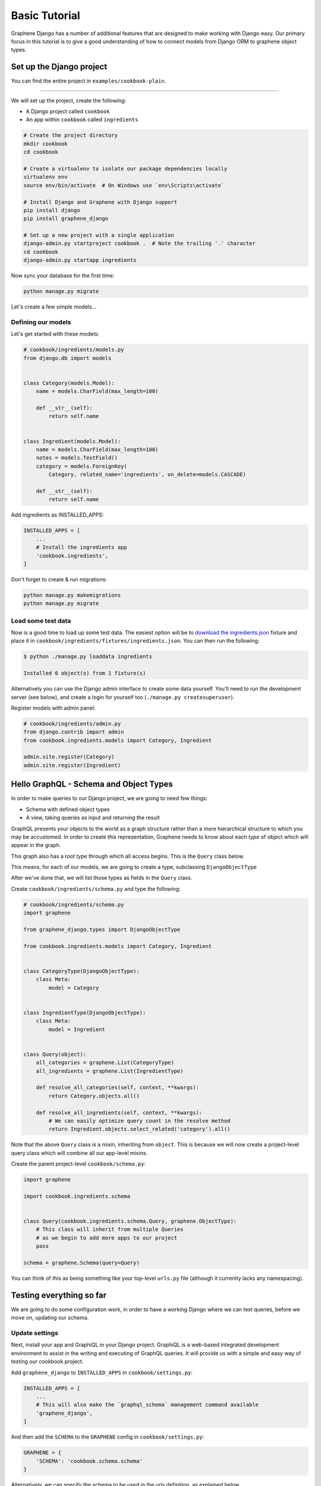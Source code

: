 Basic Tutorial
===========================================

Graphene Django has a number of additional features that are designed to make
working with Django easy. Our primary focus in this tutorial is to give a good
understanding of how to connect models from Django ORM to graphene object types.

Set up the Django project
-------------------------

You can find the entire project in ``examples/cookbook-plain``.

----

We will set up the project, create the following:

-  A Django project called ``cookbook``
-  An app within ``cookbook`` called ``ingredients``

.. code:: bash

    # Create the project directory
    mkdir cookbook
    cd cookbook

    # Create a virtualenv to isolate our package dependencies locally
    virtualenv env
    source env/bin/activate  # On Windows use `env\Scripts\activate`

    # Install Django and Graphene with Django support
    pip install django
    pip install graphene_django

    # Set up a new project with a single application
    django-admin.py startproject cookbook .  # Note the trailing '.' character
    cd cookbook
    django-admin.py startapp ingredients

Now sync your database for the first time:

.. code:: bash

    python manage.py migrate

Let's create a few simple models...

Defining our models
^^^^^^^^^^^^^^^^^^^

Let's get started with these models:

.. code:: python

    # cookbook/ingredients/models.py
    from django.db import models


    class Category(models.Model):
        name = models.CharField(max_length=100)

        def __str__(self):
            return self.name


    class Ingredient(models.Model):
        name = models.CharField(max_length=100)
        notes = models.TextField()
        category = models.ForeignKey(
            Category, related_name='ingredients', on_delete=models.CASCADE)

        def __str__(self):
            return self.name

Add ingredients as INSTALLED_APPS:

.. code:: python

    INSTALLED_APPS = [
        ...
        # Install the ingredients app
        'cookbook.ingredients',
    ]


Don't forget to create & run migrations:

.. code:: bash

    python manage.py makemigrations
    python manage.py migrate


Load some test data
^^^^^^^^^^^^^^^^^^^

Now is a good time to load up some test data. The easiest option will be
to `download the
ingredients.json <https://raw.githubusercontent.com/graphql-python/graphene-django/master/examples/cookbook/cookbook/ingredients/fixtures/ingredients.json>`__
fixture and place it in
``cookbook/ingredients/fixtures/ingredients.json``. You can then run the
following:

.. code:: bash

    $ python ./manage.py loaddata ingredients

    Installed 6 object(s) from 1 fixture(s)

Alternatively you can use the Django admin interface to create some data
yourself. You'll need to run the development server (see below), and
create a login for yourself too (``./manage.py createsuperuser``).

Register models with admin panel:

.. code:: python

    # cookbook/ingredients/admin.py
    from django.contrib import admin
    from cookbook.ingredients.models import Category, Ingredient

    admin.site.register(Category)
    admin.site.register(Ingredient)


Hello GraphQL - Schema and Object Types
---------------------------------------

In order to make queries to our Django project, we are going to need few things:

* Schema with defined object types
* A view, taking queries as input and returning the result

GraphQL presents your objects to the world as a graph structure rather
than a more hierarchical structure to which you may be accustomed. In
order to create this representation, Graphene needs to know about each
*type* of object which will appear in the graph.

This graph also has a *root type* through which all access begins. This
is the ``Query`` class below.

This means, for each of our models, we are going to create a type, subclassing ``DjangoObjectType``

After we've done that, we will list those types as fields in the ``Query`` class.

Create ``cookbook/ingredients/schema.py`` and type the following:

.. code:: python

    # cookbook/ingredients/schema.py
    import graphene

    from graphene_django.types import DjangoObjectType

    from cookbook.ingredients.models import Category, Ingredient


    class CategoryType(DjangoObjectType):
        class Meta:
            model = Category


    class IngredientType(DjangoObjectType):
        class Meta:
            model = Ingredient


    class Query(object):
        all_categories = graphene.List(CategoryType)
        all_ingredients = graphene.List(IngredientType)

        def resolve_all_categories(self, context, **kwargs):
            return Category.objects.all()

        def resolve_all_ingredients(self, context, **kwargs):
            # We can easily optimize query count in the resolve method
            return Ingredient.objects.select_related('category').all()


Note that the above ``Query`` class is a mixin, inheriting from
``object``. This is because we will now create a project-level query
class which will combine all our app-level mixins.

Create the parent project-level ``cookbook/schema.py``:

.. code:: python

    import graphene

    import cookbook.ingredients.schema


    class Query(cookbook.ingredients.schema.Query, graphene.ObjectType):
        # This class will inherit from multiple Queries
        # as we begin to add more apps to our project
        pass

    schema = graphene.Schema(query=Query)

You can think of this as being something like your top-level ``urls.py``
file (although it currently lacks any namespacing).

Testing everything so far
-------------------------

We are going to do some configuration work, in order to have a working Django where we can test queries, before we move on, updating our schema.

Update settings
^^^^^^^^^^^^^^^

Next, install your app and GraphiQL in your Django project. GraphiQL is
a web-based integrated development environment to assist in the writing
and executing of GraphQL queries. It will provide us with a simple and
easy way of testing our cookbook project.

Add ``graphene_django`` to ``INSTALLED_APPS`` in ``cookbook/settings.py``:

.. code:: python

    INSTALLED_APPS = [
        ...
        # This will also make the `graphql_schema` management command available
        'graphene_django',
    ]

And then add the ``SCHEMA`` to the ``GRAPHENE`` config in ``cookbook/settings.py``:

.. code:: python

    GRAPHENE = {
        'SCHEMA': 'cookbook.schema.schema'
    }

Alternatively, we can specify the schema to be used in the urls definition,
as explained below.

Creating GraphQL and GraphiQL views
^^^^^^^^^^^^^^^^^^^^^^^^^^^^^^^^^^^

Unlike a RESTful API, there is only a single URL from which GraphQL is
accessed. Requests to this URL are handled by Graphene's ``GraphQLView``
view.

This view will serve as GraphQL endpoint. As we want to have the
aforementioned GraphiQL we specify that on the parameters with ``graphiql=True``.

.. code:: python

    from django.conf.urls import url, include
    from django.contrib import admin

    from graphene_django.views import GraphQLView

    urlpatterns = [
        url(r'^admin/', admin.site.urls),
        url(r'^graphql$', GraphQLView.as_view(graphiql=True)),
    ]


If we didn't specify the target schema in the Django settings file
as explained above, we can do so here using:

.. code:: python

    from django.conf.urls import url, include
    from django.contrib import admin

    from graphene_django.views import GraphQLView

    from cookbook.schema import schema

    urlpatterns = [
        url(r'^admin/', admin.site.urls),
        url(r'^graphql$', GraphQLView.as_view(graphiql=True, schema=schema)),
    ]



Testing our GraphQL schema
^^^^^^^^^^^^^^^^^^^^^^^^^^

We're now ready to test the API we've built. Let's fire up the server
from the command line.

.. code:: bash

    $ python ./manage.py runserver

    Performing system checks...
    Django version 1.9, using settings 'cookbook.settings'
    Starting development server at http://127.0.0.1:8000/
    Quit the server with CONTROL-C.

Go to `localhost:8000/graphql <http://localhost:8000/graphql>`__ and
type your first query!

.. code::

    query {
      allIngredients {
        id
        name
      }
    }

If you are using the provided fixtures, you will see the following response:

.. code::

    {
      "data": {
        "allIngredients": [
          {
            "id": "1",
            "name": "Eggs"
          },
          {
            "id": "2",
            "name": "Milk"
          },
          {
            "id": "3",
            "name": "Beef"
          },
          {
            "id": "4",
            "name": "Chicken"
          }
        ]
      }
    }

You can experiment with ``allCategories`` too.

Something to have in mind is the `auto camelcasing <http://docs.graphene-python.org/en/latest/types/schema/#auto-camelcase-field-names>`__ that is happening.


Getting relations
-----------------

Right now, with this simple setup in place, we can query for relations too. This is where graphql becomes really powerful!

For example, we may want to list all categories and in each category, all ingredients that are in that category.

We can do that with the following query:

.. code::

    query {
      allCategories {
        id
        name
        ingredients {
          id
          name
        }
      }
    }


This will give you (in case you are using the fixtures) the following result:

.. code::

    {
      "data": {
        "allCategories": [
          {
            "id": "1",
            "name": "Dairy",
            "ingredients": [
              {
                "id": "1",
                "name": "Eggs"
              },
              {
                "id": "2",
                "name": "Milk"
              }
            ]
          },
          {
            "id": "2",
            "name": "Meat",
            "ingredients": [
              {
                "id": "3",
                "name": "Beef"
              },
              {
                "id": "4",
                "name": "Chicken"
              }
            ]
          }
        ]
      }
    }

We can also list all ingredients and get information for the category they are in:

.. code::

    query {
      allIngredients {
        id
        name
        category {
          id
          name
        }
      }
    }

Getting single objects
----------------------

So far, we have been able to fetch list of objects and follow relation. But what about single objects?

We can update our schema to support that, by adding new query for ``ingredient`` and ``category`` and adding arguments, so we can query for specific objects.

.. code:: python

  import graphene

  from graphene_django.types import DjangoObjectType

  from cookbook.ingredients.models import Category, Ingredient


  class CategoryType(DjangoObjectType):
      class Meta:
          model = Category


  class IngredientType(DjangoObjectType):
      class Meta:
          model = Ingredient


  class Query(object):
      category = graphene.Field(CategoryType,
                                id=graphene.Int(),
                                name=graphene.String())
      all_categories = graphene.List(CategoryType)


      ingredient = graphene.Field(IngredientType,
                                  id=graphene.Int(),
                                  name=graphene.String())
      all_ingredients = graphene.List(IngredientType)

      def resolve_all_categories(self, context, **kwargs):
          return Category.objects.all()

      def resolve_all_ingredients(self, context, **kwargs):
          return Ingredient.objects.all()

      def resolve_category(self, context, **kwargs):
          id = kwargs.get('id')
          name = kwargs.get('name')

          if id is not None:
              return Category.objects.get(pk=id)

          if name is not None:
              return Category.objects.get(name=name)

          return None

      def resolve_ingredient(self, context, **kwargs):
          id = kwargs.get('id')
          name = kwargs.get('name')

          if id is not None:
              return Ingredient.objects.get(pk=id)

          if name is not None:
              return Ingredient.objects.get(name=name)

          return None

Now, with the code in place, we can query for single objects.

For example, lets query ``category``:


.. code::

    query {
      category(id: 1) {
        name
      }
      anotherCategory: category(name: "Dairy") {
        ingredients {
          id
          name
        }
      }
    }

This will give us the following results:

.. code::

    {
      "data": {
        "category": {
          "name": "Dairy"
        },
        "anotherCategory": {
          "ingredients": [
            {
              "id": "1",
              "name": "Eggs"
            },
            {
              "id": "2",
              "name": "Milk"
            }
          ]
        }
      }
    }

As an exercise, you can try making some queries to ``ingredient``.

Something to keep in mind - since we are using one field several times in our query, we need `aliases <http://graphql.org/learn/queries/#aliases>`__


Summary
-------

As you can see, GraphQL is very powerful but there are a lot of repetitions in our example. We can do a lot of improvements by adding layers of abstraction on top of ``graphene-django``.

If you want to put things like ``django-filter`` and automatic pagination in action, you should continue with the **relay tutorial.**

A good idea is to check the `graphene <http://docs.graphene-python.org/en/latest/>`__
documentation but it is not essential to understand and use Graphene-Django in your project.